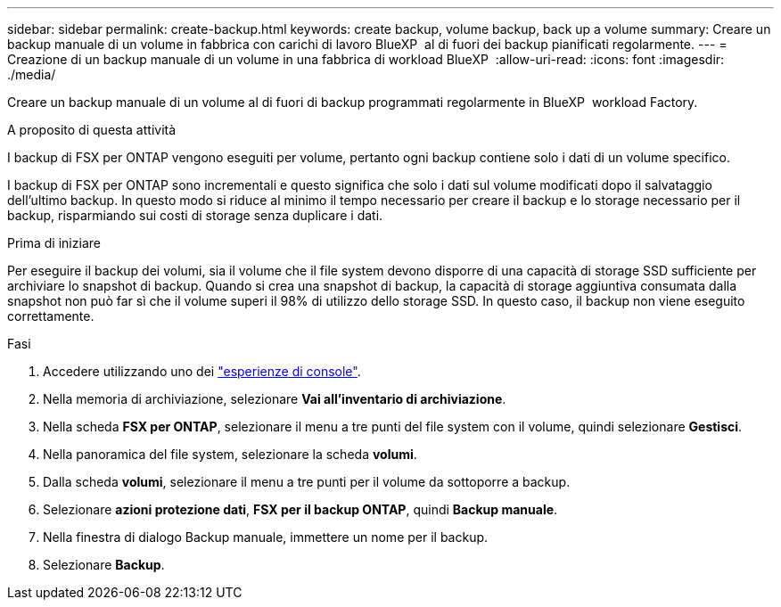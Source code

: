 ---
sidebar: sidebar 
permalink: create-backup.html 
keywords: create backup, volume backup, back up a volume 
summary: Creare un backup manuale di un volume in fabbrica con carichi di lavoro BlueXP  al di fuori dei backup pianificati regolarmente. 
---
= Creazione di un backup manuale di un volume in una fabbrica di workload BlueXP 
:allow-uri-read: 
:icons: font
:imagesdir: ./media/


[role="lead"]
Creare un backup manuale di un volume al di fuori di backup programmati regolarmente in BlueXP  workload Factory.

.A proposito di questa attività
I backup di FSX per ONTAP vengono eseguiti per volume, pertanto ogni backup contiene solo i dati di un volume specifico.

I backup di FSX per ONTAP sono incrementali e questo significa che solo i dati sul volume modificati dopo il salvataggio dell'ultimo backup. In questo modo si riduce al minimo il tempo necessario per creare il backup e lo storage necessario per il backup, risparmiando sui costi di storage senza duplicare i dati.

.Prima di iniziare
Per eseguire il backup dei volumi, sia il volume che il file system devono disporre di una capacità di storage SSD sufficiente per archiviare lo snapshot di backup. Quando si crea una snapshot di backup, la capacità di storage aggiuntiva consumata dalla snapshot non può far sì che il volume superi il 98% di utilizzo dello storage SSD. In questo caso, il backup non viene eseguito correttamente.

.Fasi
. Accedere utilizzando uno dei link:https://docs.netapp.com/us-en/workload-setup-admin/console-experiences.html["esperienze di console"^].
. Nella memoria di archiviazione, selezionare *Vai all'inventario di archiviazione*.
. Nella scheda *FSX per ONTAP*, selezionare il menu a tre punti del file system con il volume, quindi selezionare *Gestisci*.
. Nella panoramica del file system, selezionare la scheda *volumi*.
. Dalla scheda *volumi*, selezionare il menu a tre punti per il volume da sottoporre a backup.
. Selezionare *azioni protezione dati*, *FSX per il backup ONTAP*, quindi *Backup manuale*.
. Nella finestra di dialogo Backup manuale, immettere un nome per il backup.
. Selezionare *Backup*.

